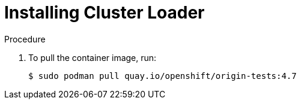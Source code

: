 // Module included in the following assemblies:
//
// scalability_and_performance/using-cluster-loader.adoc

[id="installing-cluster-loader_{context}"]
= Installing Cluster Loader

.Procedure

. To pull the container image, run:
+
[source,terminal]
----
$ sudo podman pull quay.io/openshift/origin-tests:4.7
----
